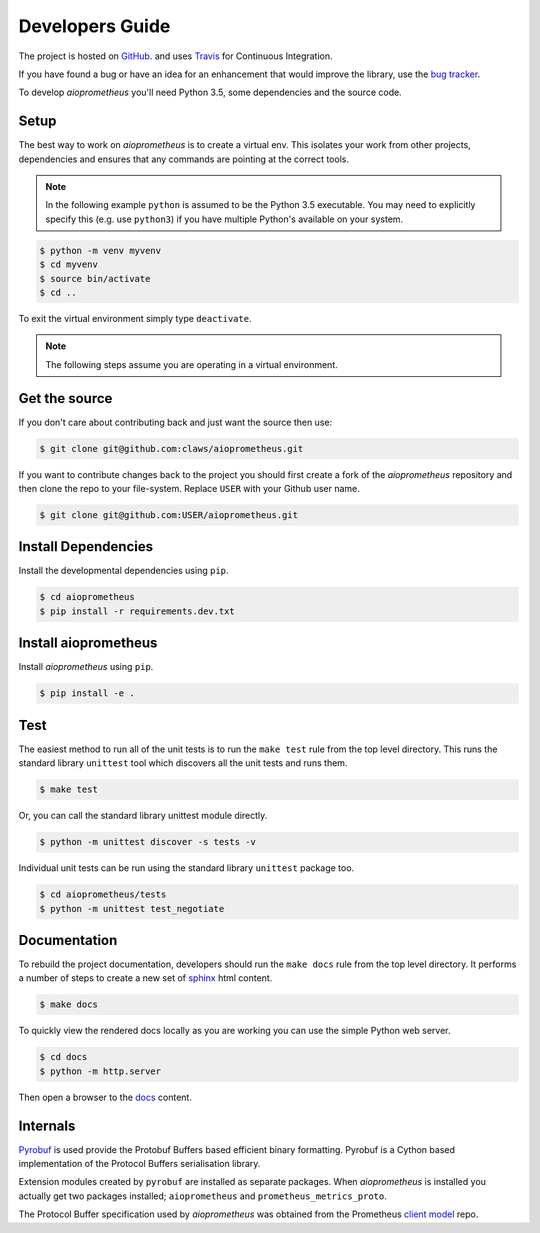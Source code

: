 Developers Guide
================

The project is hosted on `GitHub <https://github.com/claws/aioprometheus>`_.
and uses `Travis <https://travis-ci.org/claws/aioprometheus>`_ for
Continuous Integration.

If you have found a bug or have an idea for an enhancement that would
improve the library, use the
`bug tracker <https://github.com/claws/aioprometheus/issues>`_.

To develop `aioprometheus` you'll need Python 3.5, some dependencies and
the source code.


Setup
-----

The best way to work on `aioprometheus` is to create a virtual env. This
isolates your work from other projects, dependencies and ensures that any
commands are pointing at the correct tools.

.. note::

    In the following example ``python`` is assumed to be the Python 3.5
    executable. You may need to explicitly specify this (e.g. use ``python3``)
    if you have multiple Python's available on your system.

.. code-block:: console

    $ python -m venv myvenv
    $ cd myvenv
    $ source bin/activate
    $ cd ..

To exit the virtual environment simply type ``deactivate``.

.. note::

    The following steps assume you are operating in a virtual environment.


Get the source
--------------

If you don't care about contributing back and just want the source then use:

.. code-block:: console

    $ git clone git@github.com:claws/aioprometheus.git

If you want to contribute changes back to the project you should first create a
fork of the `aioprometheus` repository and then clone the repo to your file-system.
Replace ``USER`` with your Github user name.

.. code-block:: console

    $ git clone git@github.com:USER/aioprometheus.git


Install Dependencies
--------------------

Install the developmental dependencies using ``pip``.

.. code-block:: console

    $ cd aioprometheus
    $ pip install -r requirements.dev.txt


Install aioprometheus
---------------------

Install `aioprometheus` using ``pip``.

.. code-block:: console

    $ pip install -e .


Test
----

The easiest method to run all of the unit tests is to run the ``make test``
rule from the top level directory. This runs the standard library
``unittest`` tool which discovers all the unit tests and runs them.

.. code-block:: console

    $ make test

Or, you can call the standard library unittest module directly.

.. code-block:: console

    $ python -m unittest discover -s tests -v

Individual unit tests can be run using the standard library ``unittest``
package too.

.. code-block:: console

    $ cd aioprometheus/tests
    $ python -m unittest test_negotiate


Documentation
-------------

To rebuild the project documentation, developers should run the ``make docs``
rule from the top level directory. It performs a number of steps to create
a new set of `sphinx <http://sphinx-doc.org/>`_ html content.

.. code-block:: console

    $ make docs

To quickly view the rendered docs locally as you are working you can use the
simple Python web server.

.. code-block:: console

    $ cd docs
    $ python -m http.server

Then open a browser to the `docs <http://localhost:8000/_build/html/index.html>`_
content.


Internals
---------

`Pyrobuf <https://github.com/appnexus/pyrobuf>`_ is used provide the Protobuf
Buffers based efficient binary formatting. Pyrobuf is a Cython based implementation
of the Protocol Buffers serialisation library.

Extension modules created by ``pyrobuf`` are installed as separate packages.
When `aioprometheus` is installed you actually get two packages installed;
``aioprometheus`` and ``prometheus_metrics_proto``.

The Protocol Buffer specification used by `aioprometheus` was obtained from the
Prometheus `client model <https://github.com/prometheus/client_model/blob/master/metrics.proto>`_ repo.
